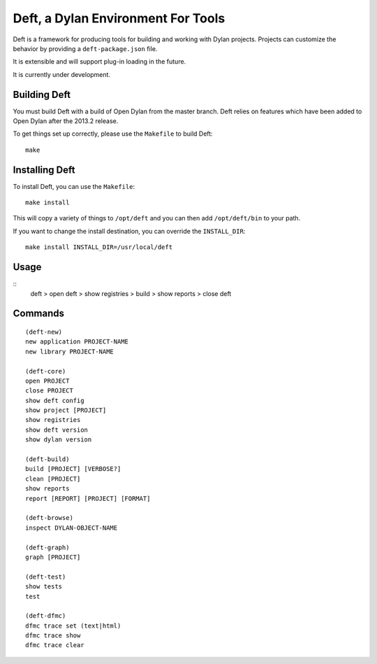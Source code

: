 Deft, a Dylan Environment For Tools
===================================

Deft is a framework for producing tools for building and working
with Dylan projects.  Projects can customize the behavior by
providing a ``deft-package.json`` file.

It is extensible and will support plug-in loading in the future.

It is currently under development.

Building Deft
-------------

You must build Deft with a build of Open Dylan from the master
branch. Deft relies on features which have been added to Open
Dylan after the 2013.2 release.

To get things set up correctly, please use the ``Makefile`` to
build Deft::

    make

Installing Deft
---------------

To install Deft, you can use the ``Makefile``::

    make install

This will copy a variety of things to ``/opt/deft`` and you
can then add ``/opt/deft/bin`` to your path.

If you want to change the install destination, you can override
the ``INSTALL_DIR``::

    make install INSTALL_DIR=/usr/local/deft

Usage
-----

::
   deft
   > open deft
   > show registries
   > build
   > show reports
   > close deft


Commands
--------

::

    (deft-new)
    new application PROJECT-NAME
    new library PROJECT-NAME
    
    (deft-core)
    open PROJECT
    close PROJECT
    show deft config
    show project [PROJECT]
    show registries
    show deft version
    show dylan version

    (deft-build)
    build [PROJECT] [VERBOSE?]
    clean [PROJECT]
    show reports
    report [REPORT] [PROJECT] [FORMAT]

    (deft-browse)
    inspect DYLAN-OBJECT-NAME

    (deft-graph)
    graph [PROJECT]

    (deft-test)
    show tests
    test

    (deft-dfmc)
    dfmc trace set (text|html)
    dfmc trace show
    dfmc trace clear
